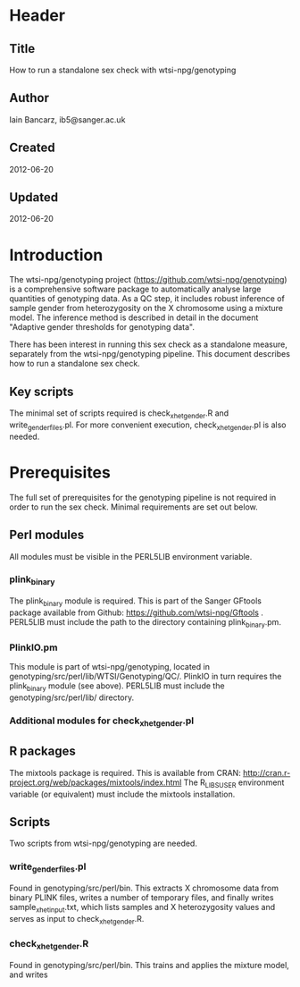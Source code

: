 * Header
** Title
   How to run a standalone sex check with wtsi-npg/genotyping
** Author
   Iain Bancarz, ib5@sanger.ac.uk
** Created
   2012-06-20
** Updated
   2012-06-20

* Introduction
  The wtsi-npg/genotyping project (https://github.com/wtsi-npg/genotyping) is a comprehensive software package to automatically analyse large quantities of genotyping data.  As a QC step, it includes robust inference of sample gender from heterozygosity on the X chromosome using a mixture model.  The inference method is described in detail in the document "Adaptive gender thresholds for genotyping data".

  There has been interest in running this sex check as a standalone measure, separately from the wtsi-npg/genotyping pipeline.  This document describes how to run a standalone sex check.

** Key scripts
   The minimal set of scripts required is check_xhet_gender.R and write_gender_files.pl.  For more convenient execution, check_xhet_gender.pl is also needed.

* Prerequisites
  The full set of prerequisites for the genotyping pipeline is not required in order to run the sex check.  Minimal requirements are set out below.

** Perl modules
   All modules must be visible in the PERL5LIB environment variable.
*** plink_binary
    The plink_binary module is required.  This is part of the Sanger GFtools package available from Github:  https://github.com/wtsi-npg/Gftools .  PERL5LIB must include the path to the directory containing plink_binary.pm.
*** PlinkIO.pm
    This module is part of wtsi-npg/genotyping, located in genotyping/src/perl/lib/WTSI/Genotyping/QC/.  PlinkIO in turn requires the plink_binary module (see above).  PERL5LIB must include the genotyping/src/perl/lib/ directory.

*** Additional modules for check_xhet_gender.pl
** R packages
   The mixtools package is required.  This is available from CRAN:  http://cran.r-project.org/web/packages/mixtools/index.html
   The R_LIBS_USER environment variable (or equivalent) must include the mixtools installation.

** Scripts
   Two scripts from wtsi-npg/genotyping are needed.
*** write_gender_files.pl
    Found in genotyping/src/perl/bin.  This extracts X chromosome data from binary PLINK files, writes a number of temporary files, and finally writes sample_xhet_input.txt, which lists samples and X heterozygosity values and serves as input to check_xhet_gender.R.
*** check_xhet_gender.R
    Found in genotyping/src/perl/bin. This trains and applies the mixture model, and writes 
